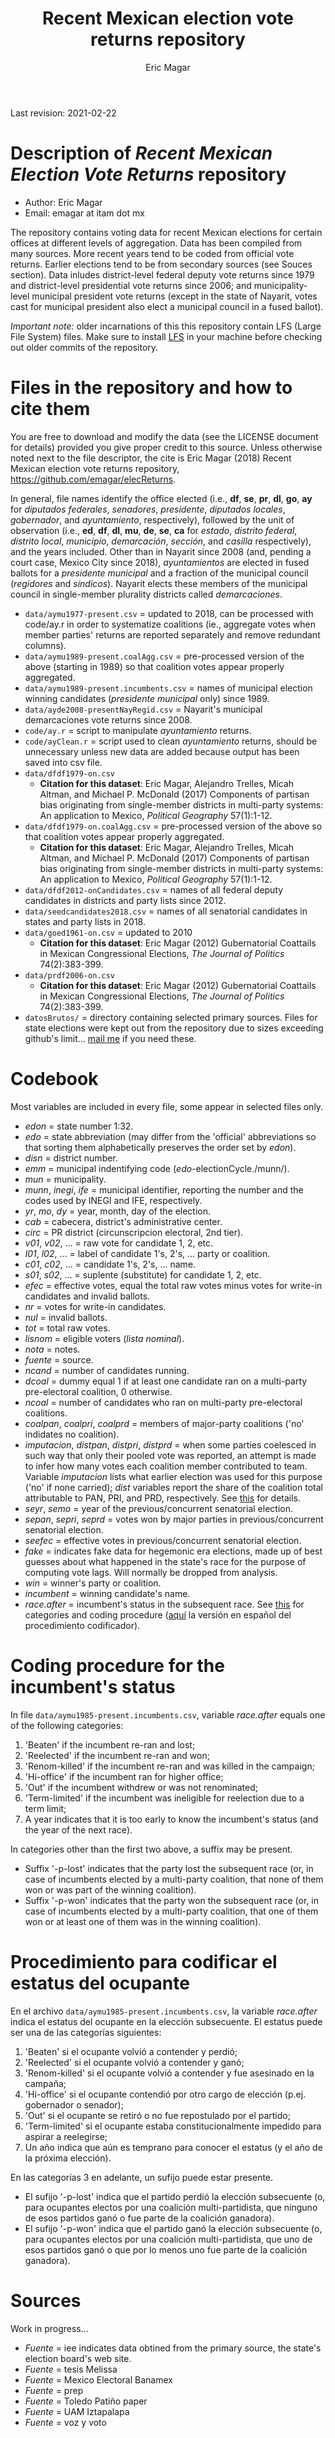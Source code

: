 #+TITLE: Recent Mexican election vote returns repository
#+AUTHOR: Eric Magar
Last revision: 2021-02-22

# Export to md: M-x org-md-export-to-markdown

* Description of /Recent Mexican Election Vote Returns/ repository
- Author: Eric Magar
- Email: emagar at itam dot mx

The repository contains voting data for recent Mexican elections for certain offices at different levels of aggregation. Data has been compiled from many sources. More recent years tend to be coded from official vote returns. Earlier elections tend to be from secondary sources (see Souces section). Data inludes district-level federal deputy vote returns since 1979 and district-level presidential vote returns since 2006; and municipality-level municipal president vote returns (except in the state of Nayarit, votes cast for municipal president also elect a municipal council in a fused ballot). 

/Important note:/ older incarnations of this this repository contain LFS (Large File System) files. Make sure to install [[https://git-lfs.github.com/][LFS]] in your machine before checking out older commits of the repository.

* Files in the repository and how to cite them
You are free to download and modify the data (see the LICENSE document for details) provided you give proper credit to this source. Unless otherwise noted next to the file descriptor, the cite is Eric Magar (2018) Recent Mexican election vote returns repository, [[https://github.com/emagar/elecReturns]].

In general, file names identify the office elected (i.e., *df*, *se*, *pr*, *dl*, *go*, *ay* for /diputados federales/, /senadores/, /presidente/, /diputados locales/, /gobernador/, and /ayuntamiento/, respectively), followed by the unit of observation (i.e., *ed*, *df*, *dl*, *mu*, *de*, *se*, *ca* for /estado/, /distrito federal/, /distrito local/, /municipio/, /demarcación/, /sección/, and /casilla/ respectively), and the years included. Other than in Nayarit since 2008 (and, pending a court case, Mexico City since 2018), /ayuntamientos/ are elected in fused ballots for a /presidente municipal/ and a fraction of the municipal council (/regidores/ and /síndicos/). Nayarit elects these members of the municipal council in single-member plurality districts called /demarcaciones/.

- ~data/aymu1977-present.csv~ = updated to 2018, can be processed with code/ay.r in order to systematize coalitions (ie., aggregate votes when member parties' returns are reported separately and remove redundant columns).
- ~data/aymu1989-present.coalAgg.csv~ = pre-processed version of the above (starting in 1989) so that coalition votes appear properly aggregated.
- ~data/aymu1989-present.incumbents.csv~ = names of municipal election winning candidates (/presidente municipal/ only) since 1989.
- ~data/ayde2008-presentNayRegid.csv~ = Nayarit's municipal demarcaciones vote returns since 2008.
- ~code/ay.r~ = script to manipulate /ayuntamiento/ returns.
- ~code/ayClean.r~ = script used to clean /ayuntamiento/ returns, should be unnecessary unless new data are added because output has been saved into csv file.
- ~data/dfdf1979-on.csv~
  + *Citation for this dataset*: Eric Magar, Alejandro Trelles, Micah Altman, and Michael P. McDonald (2017) Components of partisan bias originating from single-member districts in multi-party systems: An application to Mexico, /Political Geography/ 57(1):1-12. 
- ~data/dfdf1979-on.coalAgg.csv~ = pre-processed version of the above so that coalition votes appear properly aggregated.
  + *Citation for this dataset*: Eric Magar, Alejandro Trelles, Micah Altman, and Michael P. McDonald (2017) Components of partisan bias originating from single-member districts in multi-party systems: An application to Mexico, /Political Geography/ 57(1):1-12. 
- ~data/dfdf2012-onCandidates.csv~ = names of all federal deputy candidates in districts and party lists since 2012. 
- ~data/seedcandidates2018.csv~ = names of all senatorial candidates in states and party lists in 2018. 
- ~data/goed1961-on.csv~ = updated to 2010
  + *Citation for this dataset*: Eric Magar (2012) Gubernatorial Coattails in Mexican Congressional Elections, /The Journal of Politics/ 74(2):383-399.
- ~data/prdf2006-on.csv~
  + *Citation for this dataset*: Eric Magar (2012) Gubernatorial Coattails in Mexican Congressional Elections, /The Journal of Politics/ 74(2):383-399.
- ~datosBrutos/~ = directory containing selected primary sources. Files for state elections were kept out from the repository due to sizes exceeding github's limit... [[mailto:emagar@itam.mx][mail me]] if you need these.

* Codebook
Most variables are included in every file, some appear in selected files only.  

- /edon/ = state number 1:32.
- /edo/ = state abbreviation (may differ from the 'official' abbreviations so that sorting them alphabetically preserves the order set by /edon/).
- /disn/ = district number.
- /emm/ = municipal indentifying code (/edo/-electionCycle./munn/). 
- /mun/ = municipality.
- /munn/, /inegi/, /ife/ = municipal identifier, reporting the number and the codes used by INEGI and IFE, respectively.
- /yr/, /mo/, /dy/ = year, month, day of the election. 
- /cab/ = cabecera, district's administrative center.
- /circ/ = PR district (circunscripcion electoral, 2nd tier).
- /v01/, /v02/, ... = raw vote for candidate 1, 2, etc.
- /l01/, /l02/, ... = label of candidate 1's, 2's, ... party or coalition.
- /c01/, /c02/, ... = candidate 1's, 2's, ... name.
- /s01/, /s02/, ... = suplente (substitute) for candidate 1, 2, etc.
- /efec/ = effective votes, equal the total raw votes minus votes for write-in candidates and invalid ballots. 
- /nr/ = votes for write-in candidates.
- /nul/ = invalid ballots.
- /tot/ = total raw votes.
- /lisnom/ = eligible voters (/lista nominal/).
- /nota/ = notes.
- /fuente/ = source.
- /ncand/ = number of candidates running.
- /dcoal/ = dummy equal 1 if at least one candidate ran on a multi-party pre-electoral coalition, 0 otherwise.
- /ncoal/ = number of candidates who ran on multi-party pre-electoral coalitions. 
- /coalpan/, /coalpri/, /coalprd/ = members of major-party coalitions ('no' indidates no coalition).
- /imputacion/, /distpan/, /distpri/, /distprd/ = when some parties coelesced in such way that only their pooled vote was reported, an attempt is made to infer how many votes each coalition member contributed to team. Variable /imputacion/ lists what earlier election was used for this purpose ('no' if none carried); /dist/ variables report the share of the coalition total attributable to PAN, PRI, and PRD, respectively. See [[https://github.com/emagar/replicationMaterial/blob/master/gubCoat/onlineAppendix.pdf][this]] for details.
- /seyr/, /semo/ = year of the previous/concurrent senatorial election.
- /sepan/, /sepri/, /seprd/ = votes won by major parties in previous/concurrent senatorial election.
- /seefec/ = effective votes in previous/concurrent senatorial election.
- /fake/ = indicates fake data for hegemonic era elections, made up of best guesses about what happened in the state's race for the purpose of computing vote lags. Will normally be dropped from analysis.
- /win/ = winner's party or coalition.
- /incumbent/ = winning candidate's name. 
- /race.after/ = incumbent's status in the subsequent race. See [[status-rules][this]] for categories and coding procedure ([[status-rules-esp][aquí]] la versión en español del procedimiento codificador). 

* Coding procedure for the incumbent's status<<status-rules>>
In file ~data/aymu1985-present.incumbents.csv~, variable /race.after/ equals one of the following categories: 
1. 'Beaten' if the incumbent re-ran and lost; 
2. 'Reelected' if the incumbent re-ran and won; 
3. 'Renom-killed' if the incumbent re-ran and was killed in the campaign; 
4. 'Hi-office' if the incumbent ran for higher office; 
5. 'Out' if the incumbent withdrew or was not renominated; 
6. 'Term-limited' if the incumbent was ineligible for reelection due to a term limit; 
7. A year indicates that it is too early to know the incumbent's status (and the year of the next race).
In categories other than the first two above, a suffix may be present. 
- Suffix '-p-lost' indicates that the party lost the subsequent race (or, in case of incumbents elected by a multi-party coalition, that none of them won or was part of the winning coalition). 
- Suffix '-p-won' indicates that the party won the subsequent race (or, in case of incumbents elected by a multi-party coalition, that one of them won or at least one of them was in the winning coalition).

* Procedimiento para codificar el estatus del ocupante<<status-rules-esp>>
En el archivo ~data/aymu1985-present.incumbents.csv~, la variable /race.after/ indica el estatus del ocupante en la elección subsecuente. El estatus puede ser una de las categorías siguientes: 
1. 'Beaten' si el ocupante volvió a contender y perdió; 
2. 'Reelected' si el ocupante volvió a contender y ganó; 
3. 'Renom-killed' si el ocupante volvió a contender y fue asesinado en la campaña; 
4. 'Hi-office' si el ocupante contendió por otro cargo de elección (p.ej. gobernador o senador);
5. 'Out' si el ocupante se retiró o no fue repostulado por el partido; 
6. 'Term-limited' si el ocupante estaba constitucionalmente impedido para aspirar a reelegirse; 
7. Un año indica que aún es temprano para conocer el estatus (y el año de la próxima elección).
En las categorías 3 en adelante, un sufijo puede estar presente. 
- El sufijo '-p-lost' indica que el partido perdió la elección subsecuente (o, para ocupantes electos por una coalición multi-partidista, que ninguno de esos partidos ganó o fue parte de la coalición ganadora). 
- El sufijo '-p-won' indica que el partido ganó la elección subsecuente (o, para ocupantes electos por una coalición multi-partidista, que uno de esos partidos ganó o que por lo menos uno fue parte de la coalición ganadora).

* Sources
Work in progress...

- /Fuente/ = iee indicates data obtined from the primary source, the state's election board's web site. 
- /Fuente/ = tesis Melissa
- /Fuente/ = Mexico Electoral Banamex
- /Fuente/ = prep
- /Fuente/ = Toledo Patiño paper
- /Fuente/ = UAM Iztapalapa
- /Fuente/ = voz y voto

* Acknowledgements
Eric Magar acknowledges financial support from the Asociación Mexicana de Cultura A.C. and CONACYT's Sistema Nacional de Investigadores. He is responsible for mistakes and shortcomings in the data. 

Many students over many years have provided extraordinary research assistance to retrieve and systematize information reported here. 
- Under construction
- Eugenio Solís Flores
- Daniela Guzmán Lerma
- Mauricio Fernández Duque

